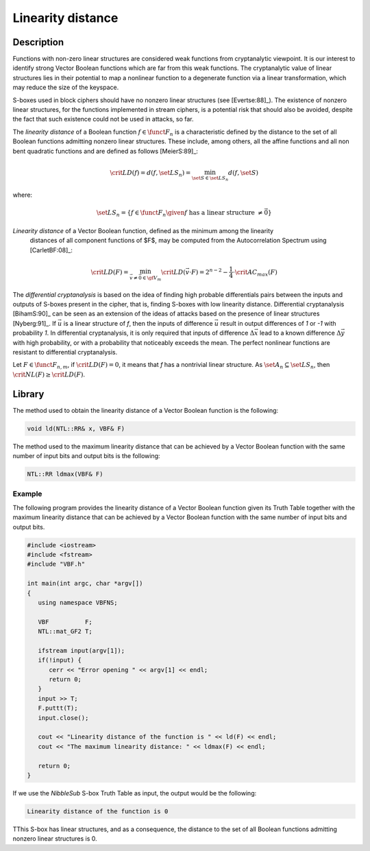 ******************
Linearity distance
******************

Description
===========

Functions with non-zero linear structures are considered weak functions from cryptanalytic viewpoint. It is our interest to identify strong Vector Boolean functions which are far from this weak functions. The cryptanalytic value of linear structures lies in their potential to map a nonlinear function to a degenerate function via a linear transformation, which may reduce the size of the keyspace.

S-boxes used in block ciphers should have no nonzero linear structures (see [Evertse:88]_). The existence of nonzero linear structures, for the functions implemented in stream ciphers, is a potential risk that should also be avoided, despite the fact that such existence could not be used in attacks, so far.

The *linearity distance* of a Boolean function :math:`f \in \funct{F}_{n}` is a characteristic
defined by the distance to the set of all Boolean functions admitting nonzero
linear structures. These include, among others, all the affine functions and
all non bent quadratic functions and are defined as follows [MeierS:89]_:

.. math::

	\crit{LD}(f) = d(f, \set{LS}_n) = \min_{\set{S} \in \set{LS}_n} d(f,\set{S})

where:

.. math::

	\set{LS}_n = \left\{ f \in \funct{F}_{n} \given f \mbox{ has a linear structure } \neq \vec{0} \right\}

*Linearity distance* of a Vector Boolean function, defined as the minimum among the linearity
  distances of all component functions of $F$, may be computed from the Autocorrelation Spectrum using [CarletBF:08]_: 

.. math::

	\crit{LD}(F) = \min_{\vec{v} \neq \vec{0} \in \gf{V_m}} \crit{LD}(\vec{v} \cdot F) = 2^{n-2} - \frac{1}{4} \cdot \crit{AC_{max}}(F) 

The *differential cryptanalysis* is based on the idea of finding high probable differentials pairs between the inputs and outputs of S-boxes present in the cipher, that is, finding S-boxes with low linearity distance. Differential cryptanalysis [BihamS:90]_ can be seen as an extension of the ideas of attacks based on the presence of linear structures [Nyberg:91]_. If :math:`\vec{u}` is a linear structure of *f*, then the inputs of difference :math:`\vec{u}` result in output differences of *1* or *-1* with probability *1*. In differential cryptanalysis, 
it is only required that inputs of difference :math:`\Delta\vec{x}` lead to a known difference  :math:`\Delta\vec{y}` with high probability, or with a probability that noticeably exceeds the mean. The perfect nonlinear functions are resistant to differential cryptanalysis.

Let :math:`F \in \funct{F}_{n,m}`, if :math:`\crit{LD}(F) = 0`, it means that *f* has a nontrivial linear structure. As :math:`\set{A}_n \subseteq \set{LS}_n`, then :math:`\crit{NL}(F) \geq \crit{LD}(F)`. 

Library
=======

The method used to obtain the linearity distance of a Vector Boolean function is the following:

.. code-block:: c

	void ld(NTL::RR& x, VBF& F)

The method used to the maximum linearity distance that can be achieved by a Vector Boolean function with the same number of input bits and output bits is the following:

.. code-block:: c

	NTL::RR ldmax(VBF& F)

Example
-------

The following program provides the linearity distance of a Vector Boolean function given its Truth Table together with the maximum linearity distance that can be achieved by a Vector Boolean function with the same number of input bits and output bits.

.. code-block:: c

	#include <iostream>
	#include <fstream>
	#include "VBF.h"

	int main(int argc, char *argv[])
	{
	   using namespace VBFNS;

	   VBF          F;
	   NTL::mat_GF2 T;

	   ifstream input(argv[1]);
	   if(!input) {
	      cerr << "Error opening " << argv[1] << endl;
	      return 0;
	   }
	   input >> T;
	   F.puttt(T);
	   input.close();

	   cout << "Linearity distance of the function is " << ld(F) << endl;
	   cout << "The maximum linearity distance: " << ldmax(F) << endl;

	   return 0;
	}

If we use the *NibbleSub* S-box Truth Table as input, the output would be the following:

.. code-block:: console

	Linearity distance of the function is 0

TThis S-box has linear structures, and as a consequence, the distance to the set of all Boolean functions admitting nonzero linear structures is 0.  